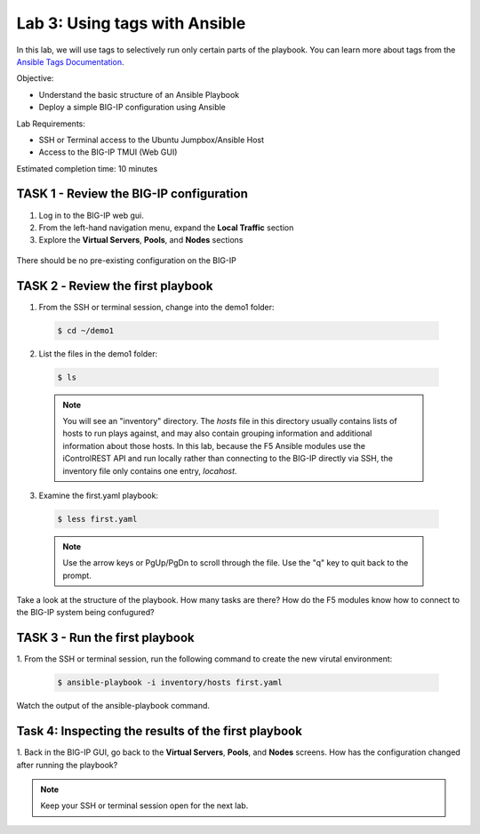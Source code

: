 Lab 3: Using tags with Ansible
==============================

In this lab, we will use tags to selectively run only certain parts of the
playbook. You can learn more about tags from the `Ansible Tags Documentation`_.

Objective:

-  Understand the basic structure of an Ansible Playbook

-  Deploy a simple BIG-IP configuration using Ansible

Lab Requirements:

-  SSH or Terminal access to the Ubuntu Jumpbox/Ansible Host

-  Access to the BIG-IP TMUI (Web GUI)

Estimated completion time: 10 minutes

TASK 1 - Review the BIG-IP configuration
~~~~~~~~~~~~~~~~~~~~~~~~~~~~~~~~~~~~~~~~

1. Log in to the BIG-IP web gui.

2. From the left-hand navigation menu, expand the **Local Traffic** section

3. Explore the **Virtual Servers**, **Pools**, and **Nodes** sections

  |image3|

There should be no pre-existing configuration on the BIG-IP


TASK 2 ‑ Review the first playbook
~~~~~~~~~~~~~~~~~~~~~~~~~~~~~~~~~~~

1.	From the SSH or terminal session, change into the demo1 folder:

  .. code-block:: bash

    $ cd ~/demo1

2.	List the files in the demo1 folder:

  .. code-block:: bash

    $ ls

  .. NOTE:: You will see an "inventory" directory. The *hosts* file in this
    directory usually contains lists of hosts to run plays against, and may also
    contain grouping information and additional information about those hosts.
    In this lab, because the F5 Ansible modules use the iControlREST API and run
    locally rather than connecting to the BIG-IP directly via SSH, the inventory 
    file only contains one entry, *locahost*.

3.  Examine the first.yaml playbook:

  .. code-block:: bash

    $ less first.yaml

  .. NOTE:: Use the arrow keys or PgUp/PgDn to scroll through the file. Use
    the "q" key to quit back to the prompt.

Take a look at the structure of the playbook. How many tasks are there? How do
the F5 modules know how to connect to the BIG-IP system being confugured?

TASK 3 - Run the first playbook
~~~~~~~~~~~~~~~~~~~~~~~~~~~~~~~

1. From the SSH or terminal session, run the following command to create the 
new virutal environment:

  .. code-block:: bash

    $ ansible-playbook -i inventory/hosts first.yaml

Watch the output of the ansible-playbook command.

Task 4: Inspecting the results of the first playbook
~~~~~~~~~~~~~~~~~~~~~~~~~~~~~~~~~~~~~~~~~~~~~~~~~~~~

1. Back in the BIG-IP GUI, go back to the **Virtual Servers**, **Pools**, and
**Nodes** screens. How has the configuration changed after running the 
playbook? 

.. NOTE:: Keep your SSH or terminal session open for the next lab.

.. |image3| image:: /_static/class1/image3.png

.. _Ansible Tags Documentation: https://docs.ansible.com/ansible/latest/user_guide/playbooks_tags.html